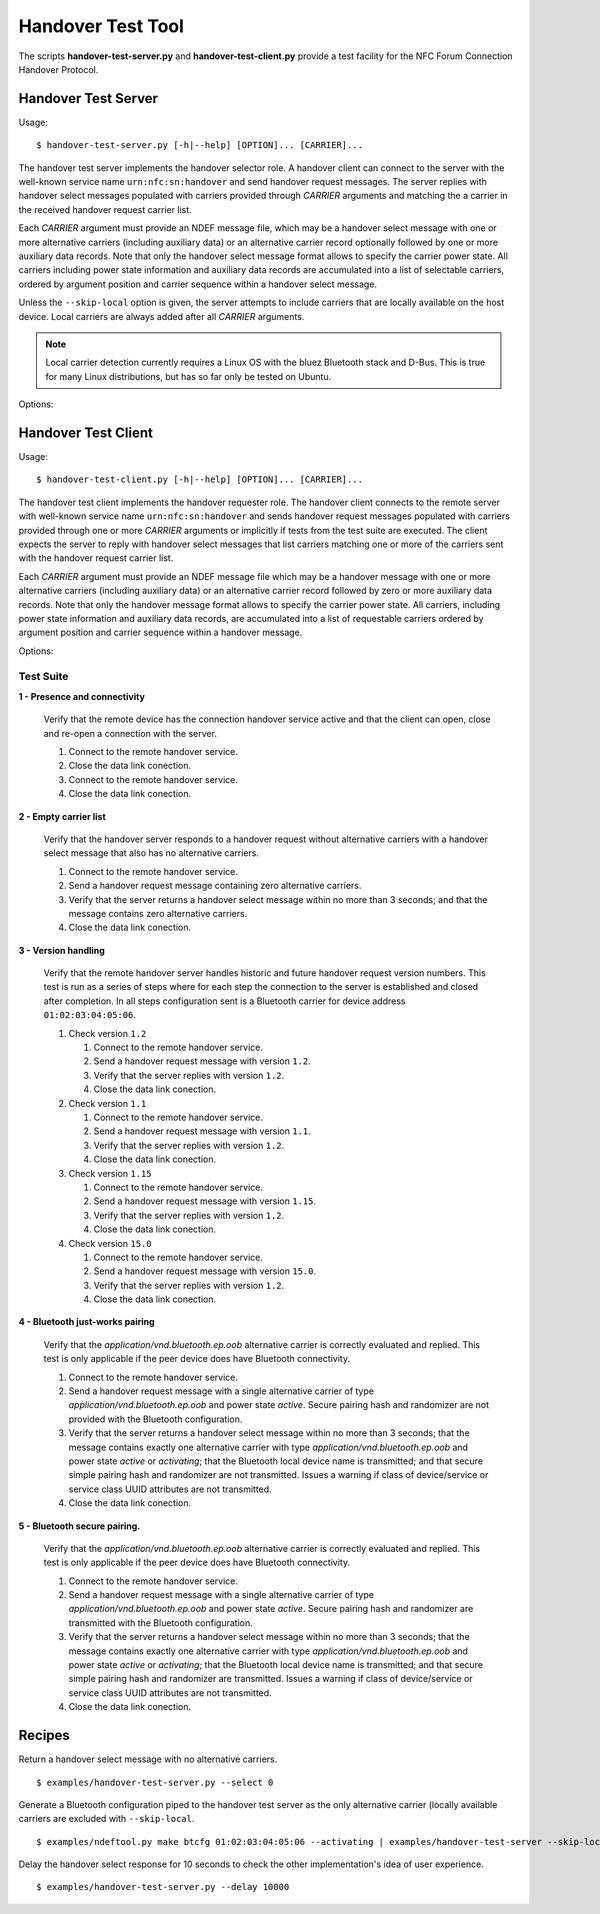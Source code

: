 ==================
Handover Test Tool
==================

The scripts **handover-test-server.py** and **handover-test-client.py** provide a test facility for the NFC Forum Connection Handover Protocol.

Handover Test Server
====================

Usage::

  $ handover-test-server.py [-h|--help] [OPTION]... [CARRIER]...

The handover test server implements the handover selector role. A
handover client can connect to the server with the well-known service
name ``urn:nfc:sn:handover`` and send handover request messages. The
server replies with handover select messages populated with carriers
provided through *CARRIER* arguments and matching the a carrier in the
received handover request carrier list.

Each *CARRIER* argument must provide an NDEF message file, which may
be a handover select message with one or more alternative carriers
(including auxiliary data) or an alternative carrier record optionally
followed by one or more auxiliary data records. Note that only the
handover select message format allows to specify the carrier power
state. All carriers including power state information and auxiliary
data records are accumulated into a list of selectable carriers,
ordered by argument position and carrier sequence within a handover
select message.

Unless the ``--skip-local`` option is given, the server attempts to
include carriers that are locally available on the host device. Local
carriers are always added after all *CARRIER* arguments.

.. note:: Local carrier detection currently requires a Linux OS with
          the bluez Bluetooth stack and D-Bus. This is true for many
          Linux distributions, but has so far only be tested on
          Ubuntu.

Options:

.. program:: handover-test-server.py

.. option:: --skip-local

   Skip the local carrier detection. Without this option the handover
   test server tries to discover locally available carriers and
   consider them in the selection process. Local carriers are
   considered after all carriers provided manually.

.. option:: --select NUM

   Return at most *NUM* carriers with the handover select message. The
   default is to return all matching carriers.

.. option:: --delay INT

   Delay the handover response for the number of milliseconds
   specified as INT. The handover specification says that the server
   should answer within 1 second and if it doesn't the client may
   assume a processing error.

.. option:: --quirks

   This option causes the handover test server to try support
   non-compliant implementations if possible and as known. Currently
   implemented work-arounds are:

   * a 'urn:nfc:sn:snep' server is enabled and accepts the GET request
     with a handover request message that was implemented in Android
     Jelly Bean
   * the version of the handover request message sent by Android Jelly
     Bean is changed to 1.1 to accomodate the missing collision
     resolution record that is required for version 1.2.
   * the incorrect type-name-format encoding in handover carrier
     records sent by some Sony Xperia phones is corrected to
     mime-type.

Handover Test Client
====================

Usage::

  $ handover-test-client.py [-h|--help] [OPTION]... [CARRIER]...

The handover test client implements the handover requester role. The
handover client connects to the remote server with well-known service
name ``urn:nfc:sn:handover`` and sends handover request messages
populated with carriers provided through one or more *CARRIER*
arguments or implicitly if tests from the test suite are executed. The
client expects the server to reply with handover select messages that
list carriers matching one or more of the carriers sent with the
handover request carrier list.

Each *CARRIER* argument must provide an NDEF message file which may be
a handover message with one or more alternative carriers (including
auxiliary data) or an alternative carrier record followed by zero or
more auxiliary data records. Note that only the handover message
format allows to specify the carrier power state. All carriers,
including power state information and auxiliary data records, are
accumulated into a list of requestable carriers ordered by argument
position and carrier sequence within a handover message.

Options:

.. program:: handover-test-client.py

.. option:: -t N, --test N

   Run test number *N* from the test suite. Multiple tests can be
   specified.

.. option:: --relax

   The ``--relax`` option affects how missing optional, but highly
   recommended, handover date is handled when running test
   scenarios. Without ``--relax`` any missing data is regarded as a
   test error that terminates test execution. With the ``--relax``
   option set only a warning message is logged.

.. option:: --quirks

   This option causes the handover test client to try support
   non-compliant implementations if possible and as known. The
   behavioral modifications activated with `--quirks` are:

   * after test procedures are completed the client does not terminate
     the LLCP link but waits until the link is disrupted to prevent
     the NFC stack segfault and recovery on pre 4.1 Android devices.

Test Suite
----------

**1 - Presence and connectivity**

   Verify that the remote device has the connection handover service
   active and that the client can open, close and re-open a connection
   with the server.

   #. Connect to the remote handover service.
   #. Close the data link conection.
   #. Connect to the remote handover service.
   #. Close the data link conection.

**2 - Empty carrier list**

   Verify that the handover server responds to a handover request
   without alternative carriers with a handover select message that
   also has no alternative carriers.

   #. Connect to the remote handover service.
   #. Send a handover request message containing zero alternative
      carriers.
   #. Verify that the server returns a handover select message within
      no more than 3 seconds; and that the message contains zero
      alternative carriers.
   #. Close the data link conection.

**3 - Version handling**

   Verify that the remote handover server handles historic and future
   handover request version numbers. This test is run as a series of
   steps where for each step the connection to the server is
   established and closed after completion. In all steps configuration
   sent is a Bluetooth carrier for device address
   ``01:02:03:04:05:06``.

   #. Check version ``1.2``

      #. Connect to the remote handover service.
      #. Send a handover request message with version ``1.2``.
      #. Verify that the server replies with version ``1.2``. 
      #. Close the data link conection.

   #. Check version ``1.1``

      #. Connect to the remote handover service.
      #. Send a handover request message with version ``1.1``.
      #. Verify that the server replies with version ``1.2``. 
      #. Close the data link conection.

   #. Check version ``1.15``

      #. Connect to the remote handover service.
      #. Send a handover request message with version ``1.15``.
      #. Verify that the server replies with version ``1.2``. 
      #. Close the data link conection.

   #. Check version ``15.0``

      #. Connect to the remote handover service.
      #. Send a handover request message with version ``15.0``.
      #. Verify that the server replies with version ``1.2``. 
      #. Close the data link conection.

**4 - Bluetooth just-works pairing**

   Verify that the `application/vnd.bluetooth.ep.oob` alternative
   carrier is correctly evaluated and replied. This test is only
   applicable if the peer device does have Bluetooth connectivity.

   #. Connect to the remote handover service.
   #. Send a handover request message with a single alternative
      carrier of type `application/vnd.bluetooth.ep.oob` and power
      state `active`. Secure pairing hash and randomizer are not
      provided with the Bluetooth configuration.
   #. Verify that the server returns a handover select message within
      no more than 3 seconds; that the message contains exactly one
      alternative carrier with type `application/vnd.bluetooth.ep.oob`
      and power state `active` or `activating`; that the Bluetooth
      local device name is transmitted; and that secure simple pairing
      hash and randomizer are not transmitted. Issues a warning if
      class of device/service or service class UUID attributes are not
      transmitted.
   #. Close the data link conection.

**5 - Bluetooth secure pairing.**

   Verify that the `application/vnd.bluetooth.ep.oob` alternative
   carrier is correctly evaluated and replied. This test is only
   applicable if the peer device does have Bluetooth connectivity.

   #. Connect to the remote handover service.
   #. Send a handover request message with a single alternative
      carrier of type `application/vnd.bluetooth.ep.oob` and power
      state `active`. Secure pairing hash and randomizer are
      transmitted with the Bluetooth configuration.
   #. Verify that the server returns a handover select message within
      no more than 3 seconds; that the message contains exactly one
      alternative carrier with type `application/vnd.bluetooth.ep.oob`
      and power state `active` or `activating`; that the Bluetooth
      local device name is transmitted; and that secure simple pairing
      hash and randomizer are transmitted. Issues a warning if class
      of device/service or service class UUID attributes are not
      transmitted.
   #. Close the data link conection.

Recipes
=======

Return a handover select message with no alternative carriers. ::

  $ examples/handover-test-server.py --select 0

Generate a Bluetooth configuration piped to the handover test server
as the only alternative carrier (locally available carriers are
excluded with ``--skip-local``. ::

  $ examples/ndeftool.py make btcfg 01:02:03:04:05:06 --activating | examples/handover-test-server --skip-local -

Delay the handover select response for 10 seconds to check the other
implementation's idea of user experience. ::

  $ examples/handover-test-server.py --delay 10000

